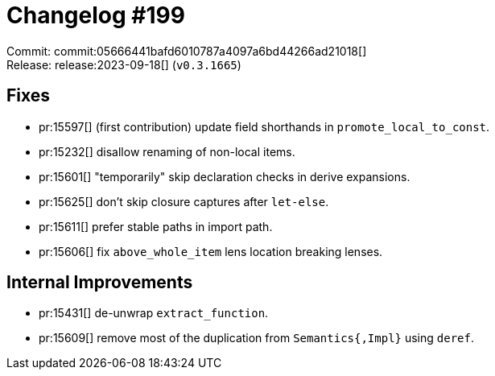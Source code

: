 = Changelog #199
:sectanchors:
:experimental:
:page-layout: post

Commit: commit:05666441bafd6010787a4097a6bd44266ad21018[] +
Release: release:2023-09-18[] (`v0.3.1665`)

== Fixes

* pr:15597[] (first contribution) update field shorthands in `promote_local_to_const`.
* pr:15232[] disallow renaming of non-local items.
* pr:15601[] "temporarily" skip declaration checks in derive expansions.
* pr:15625[] don't skip closure captures after `let-else`.
* pr:15611[] prefer stable paths in import path.
* pr:15606[] fix `above_whole_item` lens location breaking lenses.

== Internal Improvements

* pr:15431[] de-unwrap `extract_function`.
* pr:15609[] remove most of the duplication from `Semantics{,Impl}` using `deref`.
